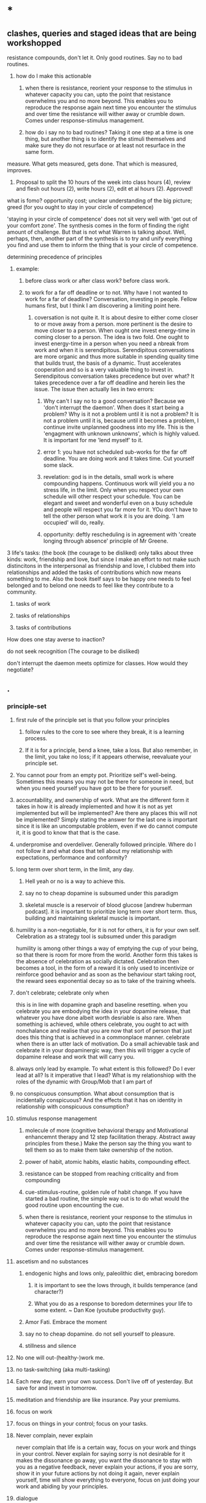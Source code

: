 * *
** clashes, queries and staged ideas that are being workshopped
**** resistance compounds, don't let it. Only good routines. Say no to bad routines.
***** how do I make this actionable
****** when there is resistance, reorient your response to the stimulus in whatever capacity you can, upto the point that resistance overwhelms you and no more beyond. This enables you to reproduce the response again next time you encounter the stimulus and over time the resistance will wither away or crumble down. Comes under response-stimulus management.
****** how do i say no to bad routines? Taking it one step at a time is one thing, but another thing is to identify the stimuli themselves and make sure they do not resurface or at least not resurface in the same form.
**** measure. What gets measured, gets done. That which is measured, improves.
***** Proposal to split the 10 hours of the week into class hours (4), review and flesh out hours (2), write hours (2), edit et al hours (2). Approved!
**** what is fomo? opportunity cost; unclear understanding of the big picture; greed (for you ought to stay in your circle of competence)
**** 'staying in your circle of competence' does not sit very well with 'get out of your comfort zone'. The synthesis comes in the form of finding the right amount of challenge. But that is not what Warren is talking about. Well, perhaps, then, another part of the synthesis is to try and unify everything you find and use them to inform the thing that is your circle of competence.
**** determining precedence of principles
***** example: 
****** before class work or after class work? before class work.
****** to work for a far off deadline or to not. Why have I not wanted to work for a far of deadline? Conversation, investing in people. Fellow humans first, but I think I am discovering a limiting point here.
******* coversation is not quite it. It is about desire to either come closer to or move away from a person. more pertinent is the desire to move closer to a person. When ought one invest energy-time in coming closer to a person. The idea is two fold. One ought to invest energy-time in a person when you need a nbreak from work and when it is serendipitous. Serendipitous conversations are more organic and thus more suitable in spending quality time that builds trust, the basis of a dynamic. Trust accelerates cooperation and so is a very valuable thing to invest in. Serendipitous conversation takes precedence but over what? It takes precedence over a far off deadline and herein lies the issue. The issue then actually lies in two errors:
******** Why can't I say no to a good conversation? Because we 'don't interrupt the daemon'. When does it start being a problem? Why is it not a problem until it is not a problem? It is not a problem until it is, because until it becomes a problem, I continue invite unplanned goodness into my life. This is the 'engagment with unknown unknowns', which is highly valued. It is important for me 'lend myself' to it.
******** error 1: you have not scheduled sub-works for the far off deadline. You are doing work and it takes time. Cut yourself some slack. 
******** revelation: god is in the details, small work is where compounding happens. Continuous work will yield you a no stress life, in the limit. Only when you respect your own schedule will other respect your schedule. You can be elegant and sweet and wonderful even on a busy schedule and people will respect you far more for it. YOu don't have to tell the other person what work it is you are doing. 'I am occupied' will do, really.
******** opportunity: deftly rescheduling is in agreement with 'create longing through absence' principle of Mr Greene.
**** 3 life's tasks: (the book (the courage to be disliked) only talks about three kinds: work, friendship and love, but since I make an effort to not make such distincitons in the interpersonal as friendship and love, I clubbed them into relationships and added the tasks of contributions which now means something to me. Also the book itself says to be happy one needs to feel belonged and to belond one needs to feel like they contribute to a community.
***** tasks of work
***** tasks of relationships
***** tasks of contributions

**** How does one stay averse to inaction?

**** do not seek recognition (The courage to be disliked)
**** don't interrupt the daemon meets optimize for classes. How would they negotiate? 

** .
*** principle-set
**** first rule of the principle set is that you follow your principles
***** follow rules to the core to see where they break, it is a learning process.
***** If it is for a principle, bend a knee, take a loss. But also remember, in the limit, you take no loss; if it appears otherwise, reevaluate your principle set.
**** You cannot pour from an empty pot. Prioritize self's well-being. Sometimes this means you may not be there for someone in need, but when you need yourself you have got to be there for yourself.
**** accountability, and ownership of work. What are the different form it takes in how it is already implemented and how it is not as yet implemented but will be implemented? Are there any places this will not be implemented? Simply stating the answer for the last one is important since it is like an uncomputable problem, even if we do cannot compute it, it is good to know that that is the case.
**** underpromise and overdeliver. Generally followed principle. Where do I not follow it and what does that tell about my relationship with expectations, performance and conformity?
**** long term over short term, in the limit, any day.
***** Hell yeah or no is a way to achieve this.
***** say no to cheap dopamine is subsumed under this paradigm
*****  skeletal muscle is a reservoir of blood glucose [andrew huberman podcast]. it is important to prioritize long term over short term. thus, building and maintaining skeletal muscle is important.
**** humility is a non-negotiable, for it is not for others, it is for your own self. Celebration as a strategy tool is subsumed under this paradigm
humility is among other things a way of emptying the cup of your being, so that there is room for more from the world.
Another form this takes is the absence of celebration as socially dictated. Celebration then becomes a tool, in the form of a reward it is only used to incentivize or reinforce good behavior and as soon as the behaviour start taking root, the reward sees exponential decay so as to take of the training wheels.
**** don't celebrate; celebrate only when
this is in line with dopamine graph and baseline resetting. when you celebrate you are embodying the idea in your dopamine release, that whatever you have done albeit worth desriable is also rare. When something is achieved, while others celebrate, you ought to act with nonchalance and realise that you are now that sort of person that just does this thing that is achieved in a commonplace manner.
celebrate when there is an utter lack of motivation. Do a small achievable task and celebrate it in your dopaminergic way, then this will trigger a cycle of dopamine release and work that will carry you.
**** always only lead by example. To what extent is this followed? Do I ever lead at all? Is it imperative that I lead? What is my relationshiop with the roles of the dynamic with Group/Mob that I am part of 
**** no conspicuous consumption.  What about consumption that is incidentally conspicuous? And the effects that it has on identity in relationship with  conspicuous consumption?
**** stimulus response management
***** molecule of more (cognitive behavioral therapy and Motivational enhancemnt therapy and 12 step facilitation therapy. Abstract away principles from these.) Make the person say the thing you want to tell them so as to make them take ownership of the notion.
***** power of habit, atomic habits, elastic habits, compounding effect.
***** resistance can be stopped from reaching criticality and from compounding
***** cue-stimulus-routine, golden rule of habit change. If you have started a bad routine, the simple way out is to do what would the good routine upon encounting the cue.
***** when there is resistance, reorient your response to the stimulus in whatever capacity you can, upto the point that resistance overwhelms you and no more beyond. This enables you to reproduce the response again next time you encounter the stimulus and over time the resistance will wither away or crumble down. Comes under response-stimulus management.
**** ascetism and no substances
***** endogenic highs and lows only, paleolithic diet, embracing boredom
****** it is important to see the lows through, it builds temperance (and character?)
****** What you do as a response to boredom determines your life to some extent. ~ Dan Koe (youtube productivity guy).
***** Amor Fati. Embrace the moment
***** say no to cheap dopamine. do not sell yourself to pleasure.
***** stillness and silence
**** No one will out-(healthy-)work me.

**** no task-switching (aka multi-tasking)
**** Each new day, earn your own success. Don't live off of yesterday. But save for and invest in tomorrow.
**** meditation and friendship are like insurance. Pay your premiums. 
**** focus on work
**** focus on things in your control; focus on your tasks.
**** Never complain, never explain
never complain that life is a certain way, focus on your work and things in your control. Never explain for saying sorry is not desirable for it makes the dissonance go away, you want the dissonance to stay with you as a negative feedback, never explain your actions, if you are sorry, show it in your future actions by not doing it again, 
never explain yourself, time will show everything to everyone, focus on just doing your work and abiding by your principles.

**** dialogue 
never seek a piece of advice, for advice is a monologic discourse, have a conversation with people to understand what they did or would do, to understand their operating priniciples, in this discourse, there happens a dialogue and through that something useful, such as knowledge or insight, may emerge.
**** systematize for focus and unwavering attention. The devil is in the details
**** sharpen your axe before you swing it. systems-think.
**** don't interrupt the daemon (creative spirit) (daemon as talked about eat pray love author Elizabeth Gilbert in her ted talk). Let the daemon (creative spirit)  interrupt and take over if it were to reach critical moment of clarity of course of action.
**** precedence rules for work
***** Reading up before class >>>(is so much better and desirable than) reading after class
**** Prepone, develop foresight and execute.
A stitch in time saves nine. A stitch well in advance will save nine million.
**** social interface as blog to save energy, time and opportunity cost. Why is this not seeing implementation? I do have a notion page, but is it too disorganized to see the light of social eyes. I have a distribution channel. I am willing to be shameless if I see the results in foresight. Let us chart and remove the resistances
***** disorganized pages
****** This is certainly resolvable. The solution shall take the same form as the solution for the organisation of thought in Linux inode system. 
****** linux: 
******* observations
******** generally I dump a lot of things that are supposed to be readily accessible because they are trinkets in the high level of organization. Making a miscellaneous folder is not desireable because it is a black box that will be visited way to often leading to dissapointment and resentment coloring its name. How do i solve this problem. I contend this is a significant part of the organisation problem. Concerns include access having to correspond to the weight of the file in salience.
******** there are two big things of big salience: t8.org and uni/, a file and a folder
******** this said
********* it also pays to learn the organisation of non-user inodes of the system organisation. 
********* / is the root directory
********** level 1 has a lot of inodes. Things include software, configurations, paths, symbolic links, places for the kernal to write to, and thus also places for the kernal to read from or execute from, places where device drivers are hosted, there are things like binaries what are these things?
********** what is the difference between configuration and paths? What is the entity entity relationship?
******* generally there are two intertwined trees: my thoughts, my software
******** thoughts
********* level 1 : desk/, Documents/, Downloads/, KindleClippings/, Pictures/, scripts/, Templates/, uni/, Uploads/, courses.sh, KindleClippings.py, MyClippings.txt, t8.org, tools.txt, work.sh
********** desk: spreadsheets
********** Documents: codeToLiveBy/, MuseScore3, ObsidianVault/, quotes.csv, thoughts.md
********** Downloads: Books, TechnicalBooks, papers, verse, transcriptsAtKrea, generally books and thoughts and notes on the books
********** KindleClippings
*********** MyClippings.txt
********** Pictures: Screenshots
********** t8.org
********** scritps et al
********** tools.txt
********** work.sh
******** software
********** org-roam, inkscape-shortcut-manager, snap, src (vim, ultisnips), surf, venv, zotero, RMAIL
****** social interface open pages
******* The big things: conversation rooms, recommended prereqs. There is no point in conversation rooms, since everyting is open for comment and interactions. Recommended prerequisites is just a matter of your vanity and is not necessary either, since the whole blog is about recommended prereqs really. Thus, the big things crumble away.
******* the trinkets: thoughts, quotes. The trinkets can just be embellishments. They can be worked into essays.
****** What does organisation look like:
******* facilitator of new ideas. It has an entry point for everything
******* everything is a mini essay, like everything in python is an object.
******* It has to intuitive to navigate, at the same time presenting ideas with salience in order of encounter. This is usually automatically done.
******* There should be no perplexity. Assume an absolute stranger and make it easy to navigate for them.
******* To achieve the above, I need to understand how web pages can be presented. and how indeas can possibly be presented using web pages. 
******** there are layers. You can go deeper and deeper. 
******** What is your audience? To find readership, you dont try to write for anyone. You become great in yourself and accumulate fans. 
******** Who is your author? The author is a compendium of useful things. So there you have it. Just write interesting things.
***** distribution
The primary problem is perhaps in distribution. For distribution to happen, it has to at least be navigable. What about it is not navigable? What does a navigable interface look like?
***** systemic persistance
** ""
** _
